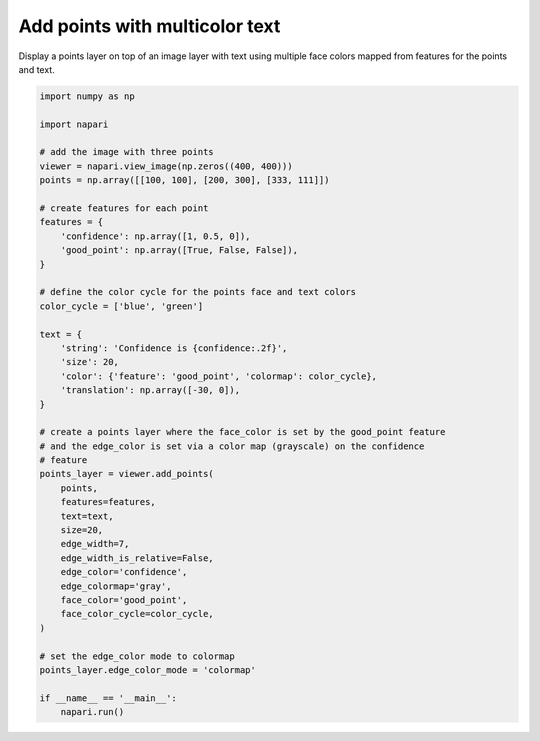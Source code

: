 
.. DO NOT EDIT.
.. THIS FILE WAS AUTOMATICALLY GENERATED BY SPHINX-GALLERY.
.. TO MAKE CHANGES, EDIT THE SOURCE PYTHON FILE:
.. "gallery/add_points_with_multicolor_text.py"
.. LINE NUMBERS ARE GIVEN BELOW.

.. only:: html

    .. note::
        :class: sphx-glr-download-link-note

        :ref:`Go to the end <sphx_glr_download_gallery_add_points_with_multicolor_text.py>`
        to download the full example code

.. rst-class:: sphx-glr-example-title

.. _sphx_glr_gallery_add_points_with_multicolor_text.py:


Add points with multicolor text
===============================

Display a points layer on top of an image layer with text using
multiple face colors mapped from features for the points and text.

.. tags:: visualization-basic

.. GENERATED FROM PYTHON SOURCE LINES 10-56



.. image-sg:: /gallery/images/sphx_glr_add_points_with_multicolor_text_001.png
   :alt: add points with multicolor text
   :srcset: /gallery/images/sphx_glr_add_points_with_multicolor_text_001.png
   :class: sphx-glr-single-img





.. code-block:: Python


    import numpy as np

    import napari

    # add the image with three points
    viewer = napari.view_image(np.zeros((400, 400)))
    points = np.array([[100, 100], [200, 300], [333, 111]])

    # create features for each point
    features = {
        'confidence': np.array([1, 0.5, 0]),
        'good_point': np.array([True, False, False]),
    }

    # define the color cycle for the points face and text colors
    color_cycle = ['blue', 'green']

    text = {
        'string': 'Confidence is {confidence:.2f}',
        'size': 20,
        'color': {'feature': 'good_point', 'colormap': color_cycle},
        'translation': np.array([-30, 0]),
    }

    # create a points layer where the face_color is set by the good_point feature
    # and the edge_color is set via a color map (grayscale) on the confidence
    # feature
    points_layer = viewer.add_points(
        points,
        features=features,
        text=text,
        size=20,
        edge_width=7,
        edge_width_is_relative=False,
        edge_color='confidence',
        edge_colormap='gray',
        face_color='good_point',
        face_color_cycle=color_cycle,
    )

    # set the edge_color mode to colormap
    points_layer.edge_color_mode = 'colormap'

    if __name__ == '__main__':
        napari.run()


.. _sphx_glr_download_gallery_add_points_with_multicolor_text.py:

.. only:: html

  .. container:: sphx-glr-footer sphx-glr-footer-example

    .. container:: sphx-glr-download sphx-glr-download-jupyter

      :download:`Download Jupyter notebook: add_points_with_multicolor_text.ipynb <add_points_with_multicolor_text.ipynb>`

    .. container:: sphx-glr-download sphx-glr-download-python

      :download:`Download Python source code: add_points_with_multicolor_text.py <add_points_with_multicolor_text.py>`


.. only:: html

 .. rst-class:: sphx-glr-signature

    `Gallery generated by Sphinx-Gallery <https://sphinx-gallery.github.io>`_
